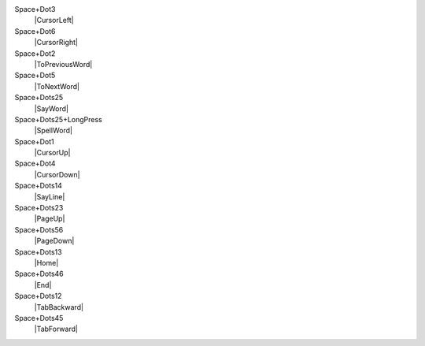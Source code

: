 Space+Dot3
  |CursorLeft|

Space+Dot6
  |CursorRight|

Space+Dot2
  |ToPreviousWord|

Space+Dot5
  |ToNextWord|

Space+Dots25
  |SayWord|

Space+Dots25+LongPress
  |SpellWord|

Space+Dot1
  |CursorUp|

Space+Dot4
  |CursorDown|

Space+Dots14
  |SayLine|

Space+Dots23
  |PageUp|

Space+Dots56
  |PageDown|

Space+Dots13
  |Home|

Space+Dots46
  |End|

Space+Dots12
  |TabBackward|

Space+Dots45
  |TabForward|

